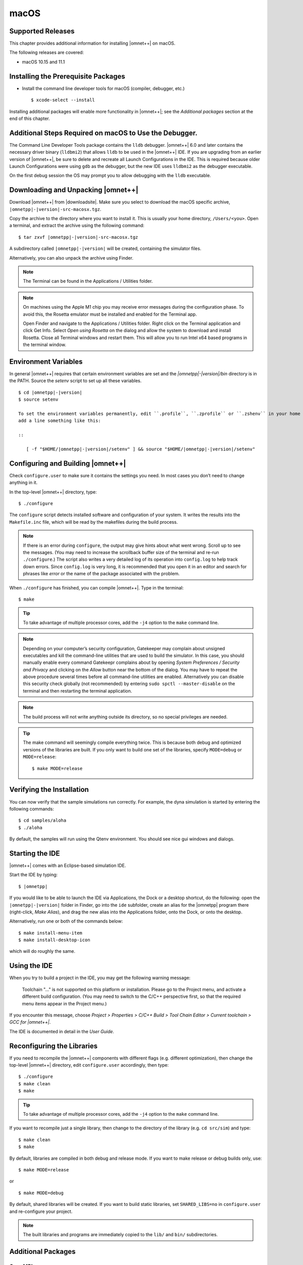 macOS
=====

Supported Releases
------------------

This chapter provides additional information for installing |omnet++| on macOS.

The following releases are covered:

-  macOS 10.15 and 11.1

Installing the Prerequisite Packages
------------------------------------

-  Install the command line developer tools for macOS (compiler, debugger, etc.)

   ::

      $ xcode-select --install

Installing additional packages will enable more functionality in |omnet++|; see the *Additional packages* section at the
end of this chapter.

Additional Steps Required on macOS to Use the Debugger.
-------------------------------------------------------

The Command Line Developer Tools package contains the ``lldb`` debugger. |omnet++| 6.0 and later contains the necessary
driver binary (``lldbmi2``) that allows ``lldb`` to be used in the |omnet++| IDE. If you are upgrading from an earlier
version of |omnet++|, be sure to delete and recreate all Launch Configurations in the IDE. This is required because
older Launch Configurations were using ``gdb`` as the debugger, but the new IDE uses ``lldbmi2`` as the debugger
executable.

On the first debug session the OS may prompt you to allow debugging with the ``lldb`` executable.

Downloading and Unpacking |omnet++|
-----------------------------------

Download |omnet++| from |downloadsite|. Make sure you select to download
the macOS specific archive, ``|omnetpp|-|version|-src-macosx.tgz``.

Copy the archive to the directory where you want to install it. This is usually your home directory, ``/Users/<you>``.
Open a terminal, and extract the archive using the following command:

::

   $ tar zxvf |omnetpp|-|version|-src-macosx.tgz

A subdirectory called ``|omnetpp|-|version|`` will be created, containing the simulator files.

Alternatively, you can also unpack the archive using Finder.

.. note::

   The Terminal can be found in the Applications / Utilities folder.

.. note::

   On machines using the Apple M1 chip you may receive error messages during the configuration phase. To avoid this, the
   Rosetta emulator must be installed and enabled for the Terminal app.

   Open Finder and navigate to the Applications / Utilities folder. Right click on the Terminal application and click
   Get Info. Select *Open using Rosetta* on the dialog and allow the system to download and install Rosetta. Close all
   Terminal windows and restart them. This will allow you to run Intel x64 based programs in the terminal window.

Environment Variables
---------------------

In general |omnet++| requires that certain environment variables are set and the
`|omnetpp|-|version|/bin` directory is in the PATH. Source the `setenv` 
script to set up all these variables. 

::

  $ cd |omnetpp|-|version|
  $ source setenv

  To set the environment variables permanently, edit ``.profile``, ``.zprofile`` or ``.zshenv`` in your home directory and
  add a line something like this:
  
  ::
  
     [ -f "$HOME/|omnetpp|-|version|/setenv" ] && source "$HOME/|omnetpp|-|version|/setenv"
  

Configuring and Building |omnet++|
----------------------------------

Check ``configure.user`` to make sure it contains the settings you need. In most cases you don’t need to change anything
in it.

In the top-level |omnet++| directory, type:

::

   $ ./configure

The ``configure`` script detects installed software and configuration of your system. It writes the results into the
``Makefile.inc`` file, which will be read by the makefiles during the build process.

.. note::

   If there is an error during ``configure``, the output may give hints about what went wrong. Scroll up to see the
   messages. (You may need to increase the scrollback buffer size of the terminal and re-run ``./configure``.) The
   script also writes a very detailed log of its operation into ``config.log`` to help track down errors. Since
   ``config.log`` is very long, it is recommended that you open it in an editor and search for phrases like *error* or
   the name of the package associated with the problem.

When ``./configure`` has finished, you can compile |omnet++|. Type in the terminal:

::

   $ make

.. tip::

   To take advantage of multiple processor cores, add the ``-j4`` option to the ``make`` command line.

.. note::

   Depending on your computer’s security configuration, Gatekeeper may complain about unsigned executables and kill the
   command-line utilities that are used to build the simulator. In this case, you should manually enable every command
   Gatekeepr complains about by opening *System Preferences / Security and Privacy* and clicking on the *Allow* button
   near the bottom of the dialog. You may have to repeat the above procedure several times before all command-line
   utilities are enabled. Alternatively you can disable this security check globally (not recommended) by entering
   ``sudo spctl --master-disable`` on the terminal and then restarting the terminal application.

.. note::

   The build process will not write anything outside its directory, so no special privileges are needed.

.. tip::

   The make command will seemingly compile everything twice. This is because both debug and optimized versions of the
   libraries are built. If you only want to build one set of the libraries, specify ``MODE=debug`` or ``MODE=release``:

   ::

      $ make MODE=release

Verifying the Installation
--------------------------

You can now verify that the sample simulations run correctly. For example, the dyna simulation is started by entering
the following commands:

::

   $ cd samples/aloha
   $ ./aloha

By default, the samples will run using the Qtenv environment. You should see nice gui windows and dialogs.

Starting the IDE
----------------

|omnet++| comes with an Eclipse-based simulation IDE.

Start the IDE by typing:

::

   $ |omnetpp|

If you would like to be able to launch the IDE via Applications, the Dock or a desktop shortcut, do the following: open
the ``|omnetpp|-|version|`` folder in Finder, go into the ``ide`` subfolder, create an alias for the |omnetpp| program
there (right-click, *Make Alias*), and drag the new alias into the Applications folder, onto the Dock, or onto the
desktop.

Alternatively, run one or both of the commands below:

::

   $ make install-menu-item
   $ make install-desktop-icon

which will do roughly the same.

Using the IDE
-------------

When you try to build a project in the IDE, you may get the following warning message:

   Toolchain "…" is not supported on this platform or installation. Please go to the Project menu, and activate a
   different build configuration. (You may need to switch to the C/C++ perspective first, so that the required menu
   items appear in the Project menu.)

If you encounter this message, choose *Project > Properties > C/C++ Build > Tool Chain Editor > Current toolchain >
GCC for |omnet++|*.

The IDE is documented in detail in the *User Guide*.

Reconfiguring the Libraries
---------------------------

If you need to recompile the |omnet++| components with different flags (e.g. different optimization), then change the
top-level |omnet++| directory, edit ``configure.user`` accordingly, then type:

::

   $ ./configure
   $ make clean
   $ make

.. tip::

   To take advantage of multiple processor cores, add the ``-j4`` option to the ``make`` command line.

If you want to recompile just a single library, then change to the directory of the library (e.g. ``cd src/sim``) and
type:

::

   $ make clean
   $ make

By default, libraries are compiled in both debug and release mode. If you want to make release or debug builds only,
use:

::

   $ make MODE=release

or

::

   $ make MODE=debug

By default, shared libraries will be created. If you want to build static libraries, set ``SHARED_LIBS=no`` in
``configure.user`` and re-configure your project.

.. note::

   The built libraries and programs are immediately copied to the ``lib/`` and ``bin/`` subdirectories.

Additional Packages
-------------------

OpenMPI
~~~~~~~

MacOS does not come with OpenMPI, so you must install it manually. You can install it from the Homebrew repo
(http://brew.sh) by typing ``brew install open-mpi``. In this case, you have to manually set the MPI_CFLAGS and MPI_LIBS
variables in ``configure.user`` and re-run ``./configure``.

Akaroa
~~~~~~

Akaroa 2.7.9, which is the latest version at the time of writing, does not support macOS. You may try to port it using
the porting guide from the Akaroa distribution.

.. ifconfig:: what=='omnest'

   SystemC
   ~~~~~~~

   SystemC integration is not available on macOS because the bundled SystemC reference implementation does not currently
   support macOS.
